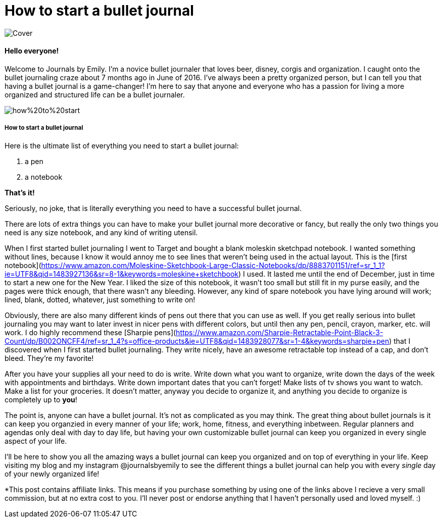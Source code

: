 = How to start a bullet journal

image::http://journalsbyemily.com/images/Cover.png[]

#### Hello everyone! 

Welcome to Journals by Emily. I'm a novice bullet journaler that loves beer, disney, corgis and organization. I caught onto the bullet journaling craze about 7 months ago in June of 2016. I've always been a pretty organized person, but I can tell you that having a bullet journal is a game-changer! I'm here to say that anyone and everyone who has a passion for living a more organized and structured life can be a bullet journaler.  

image::http://journalsbyemily.com/images/how%20to%20start.png[]

##### How to start a bullet journal  

Here is the ultimate list of everything you need to start a bullet journal:

1. a pen
2. a notebook

**That's it!**

Seriously, no joke, that is literally everything you need to have a successful bullet journal. 

There are lots of extra things you can have to make your bullet journal more decorative or fancy, but really the only two things you need is any size notebook, and any kind of writing utensil. 

When I first started bullet journaling I went to Target and bought a blank moleskin sketchpad notebook. I wanted something without lines, because I know it would annoy me to see lines that weren't being used in the actual layout. This is the [first notebook](https://www.amazon.com/Moleskine-Sketchbook-Large-Classic-Notebooks/dp/8883701151/ref=sr_1_1?ie=UTF8&qid=1483927136&sr=8-1&keywords=moleskine+sketchbook) I used. It lasted me until the end of December, just in time to start a new one for the New Year. I liked the size of this notebook, it wasn't too small but still fit in my purse easily, and the pages were thick enough, that there wasn't any bleeding. However, any kind of spare notebook you have lying around will work; lined, blank, dotted, whatever, just something to write on! 

Obviously, there are also many different kinds of pens out there that you can use as well. If you get really serious into bullet journaling you may want to later invest in nicer pens with different colors, but until then any pen, pencil, crayon, marker, etc. will work. I do highly recommend these [Sharpie pens](https://www.amazon.com/Sharpie-Retractable-Point-Black-3-Count/dp/B002ONCFF4/ref=sr_1_4?s=office-products&ie=UTF8&qid=1483928077&sr=1-4&keywords=sharpie+pen) that I discovered when I first started bullet journaling. They write nicely, have an awesome retractable top instead of a cap, and don't bleed. They're my favorite!

After you have your supplies all your need to do is write. Write down what you want to organize, write down the days of the week with appointments and birthdays. Write down important dates that you can't forget! Make lists of tv shows you want to watch. Make a list for your groceries. It doesn't matter, anyway you decide to organize it, and anything you decide to organize is completely up to **you**! 

The point is, anyone can have a bullet journal. It's not as complicated as you may think. The great thing about bullet journals is it can keep you organzied in every manner of your life; work, home, fitness, and everything inbetween. Regular planners and agendas only deal with day to day life, but having your own customizable bullet journal can keep you organized in every single aspect of your life.

I'll be here to show you all the amazing ways a bullet journal can keep you organized and on top of everything in your life. Keep visiting my blog and my instagram @journalsbyemily to see the different things a bullet journal can help you with every _single_ day of your newly organized life!


*This post contains affiliate links. This means if you purchase something by using one of the links above I recieve a very small commission, but at no extra cost to you. I'll never post or endorse anything that I haven't personally used and loved myself. :)
